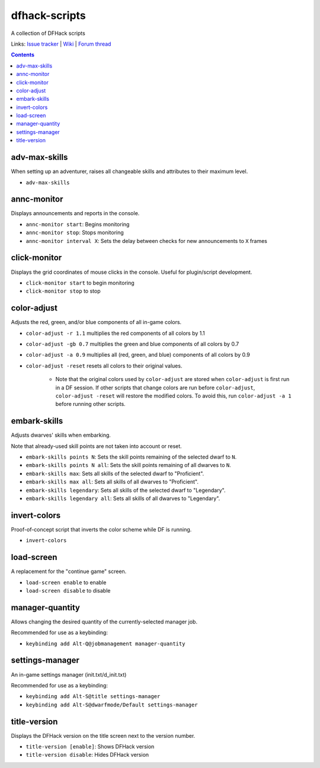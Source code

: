 dfhack-scripts
==============

A collection of DFHack scripts

Links: `Issue tracker <https://github.com/lethosor/dfhack-scripts/issues>`_ | 
`Wiki <https://github.com/lethosor/dfhack-scripts/wiki>`_ |
`Forum thread <http://www.bay12forums.com/smf/index.php?topic=143875.0>`_

.. contents ::

adv-max-skills
--------------
When setting up an adventurer, raises all changeable skills and attributes to their maximum level.

* ``adv-max-skills``

annc-monitor
------------
Displays announcements and reports in the console.

* ``annc-monitor start``: Begins monitoring
* ``annc-monitor stop``: Stops monitoring
* ``annc-monitor interval X``: Sets the delay between checks for new announcements to ``X`` frames 

click-monitor
-------------
Displays the grid coordinates of mouse clicks in the console. Useful for plugin/script development.

* ``click-monitor start`` to begin monitoring
* ``click-monitor stop`` to stop

color-adjust
------------
Adjusts the red, green, and/or blue components of all in-game colors.

* ``color-adjust -r 1.1`` multiplies the red components of all colors by 1.1
* ``color-adjust -gb 0.7`` multiplies the green and blue components of all colors by 0.7
* ``color-adjust -a 0.9`` multiplies all (red, green, and blue) components of all colors by 0.9
* ``color-adjust -reset`` resets all colors to their original values.

    * Note that the original colors used by ``color-adjust`` are stored when ``color-adjust`` is first run in a DF session.
      If other scripts that change colors are run before ``color-adjust``, ``color-adjust -reset`` will restore the modified colors.
      To avoid this, run ``color-adjust -a 1`` before running other scripts.

embark-skills
-------------
Adjusts dwarves' skills when embarking.

Note that already-used skill points are not taken into account or reset.

* ``embark-skills points N``: Sets the skill points remaining of the selected dwarf to ``N``.
* ``embark-skills points N all``: Sets the skill points remaining of all dwarves to ``N``.
* ``embark-skills max``: Sets all skills of the selected dwarf to "Proficient".
* ``embark-skills max all``: Sets all skills of all dwarves to "Proficient".
* ``embark-skills legendary``: Sets all skills of the selected dwarf to "Legendary".
* ``embark-skills legendary all``: Sets all skills of all dwarves to "Legendary".

invert-colors
-------------
Proof-of-concept script that inverts the color scheme while DF is running.

* ``invert-colors``

load-screen
-----------
A replacement for the "continue game" screen.

* ``load-screen enable`` to enable
* ``load-screen disable`` to disable

manager-quantity
----------------
Allows changing the desired quantity of the currently-selected manager job.

Recommended for use as a keybinding:

* ``keybinding add Alt-Q@jobmanagement manager-quantity``

settings-manager
----------------
An in-game settings manager (init.txt/d_init.txt)

Recommended for use as a keybinding:

* ``keybinding add Alt-S@title settings-manager``
* ``keybinding add Alt-S@dwarfmode/Default settings-manager``

title-version
-------------
Displays the DFHack version on the title screen next to the version number.

* ``title-version [enable]``: Shows DFHack version
* ``title-version disable``: Hides DFHack version
